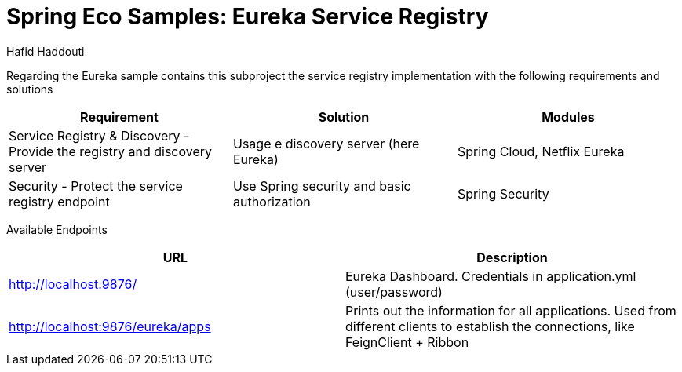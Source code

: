 = Spring Eco Samples: Eureka Service Registry
:author: Hafid Haddouti

Regarding the Eureka sample contains this subproject the service registry implementation with the following requirements and solutions

|===
| Requirement | Solution | Modules

| Service Registry & Discovery - Provide the registry and discovery server
| Usage e discovery server (here Eureka)
| Spring Cloud, Netflix Eureka

| Security - Protect the service registry endpoint
| Use Spring security and basic authorization
| Spring Security
|===

Available Endpoints
|===
| URL | Description

| http://localhost:9876/ | Eureka Dashboard. Credentials in application.yml (user/password)
| http://localhost:9876/eureka/apps | Prints out the information for all applications. Used from different clients to establish the connections, like FeignClient + Ribbon
|===
